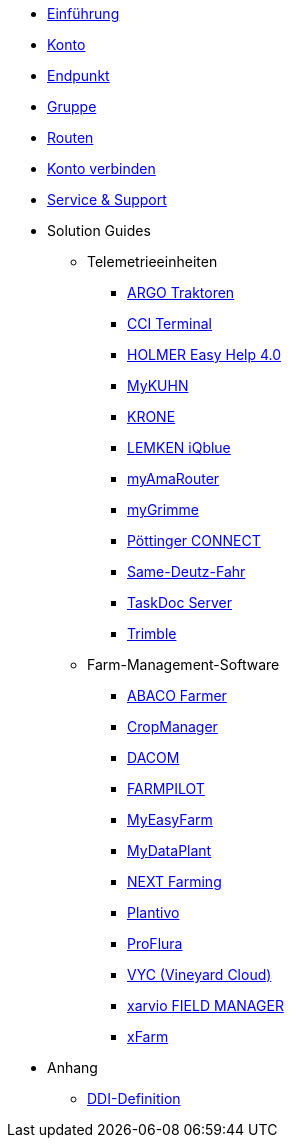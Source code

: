 * xref:introduction.adoc[Einführung]
* xref:account.adoc[Konto]
* xref:endpoint.adoc[Endpunkt]
* xref:group.adoc[Gruppe]
* xref:routing.adoc[Routen]
* xref:account-pairing.adoc[Konto verbinden]
* xref:support.adoc[Service & Support]
* Solution Guides
** Telemetrieeinheiten
*** xref:solution-guides/argo.adoc[ARGO Traktoren]
*** xref:solution-guides/cci-terminals.adoc[CCI Terminal]
*** xref:solution-guides/holmer-easy-help.adoc[HOLMER Easy Help 4.0]
*** xref:solution-guides/kuhn.adoc[MyKUHN]
*** xref:solution-guides/krone.adoc[KRONE]
*** xref:solution-guides/lemken.adoc[LEMKEN iQblue]
*** xref:solution-guides/myamarouter.adoc[myAmaRouter]
*** xref:solution-guides/mygrimme.adoc[myGrimme]
*** xref:solution-guides/poettinger.adoc[Pöttinger CONNECT]
*** xref:solution-guides/same-deutz-fahr.adoc[Same-Deutz-Fahr]
*** xref:solution-guides/taskdoc-server.adoc[TaskDoc Server]
*** xref:solution-guides/trimble.adoc[Trimble]
** Farm-Management-Software
*** xref:solution-guides/abaco.adoc[ABACO Farmer]
*** xref:solution-guides/cropmanager.adoc[CropManager]
*** xref:solution-guides/dacom.adoc[DACOM]
*** xref:solution-guides/farmpilot.adoc[FARMPILOT]
*** xref:solution-guides/myeasyfarm.adoc[MyEasyFarm]
*** xref:solution-guides/mydataplant.adoc[MyDataPlant]
*** xref:solution-guides/next-farming.adoc[NEXT Farming]
*** xref:solution-guides/plantivo.adoc[Plantivo]
*** xref:solution-guides/proflura.adoc[ProFlura]
*** xref:solution-guides/vyc.adoc[VYC (Vineyard Cloud)]
*** xref:solution-guides/xarvio.adoc[xarvio FIELD MANAGER]
*** xref:solution-guides/xfarm.adoc[xFarm]
* Anhang
** xref:appendix/ddis.adoc[DDI-Definition]

